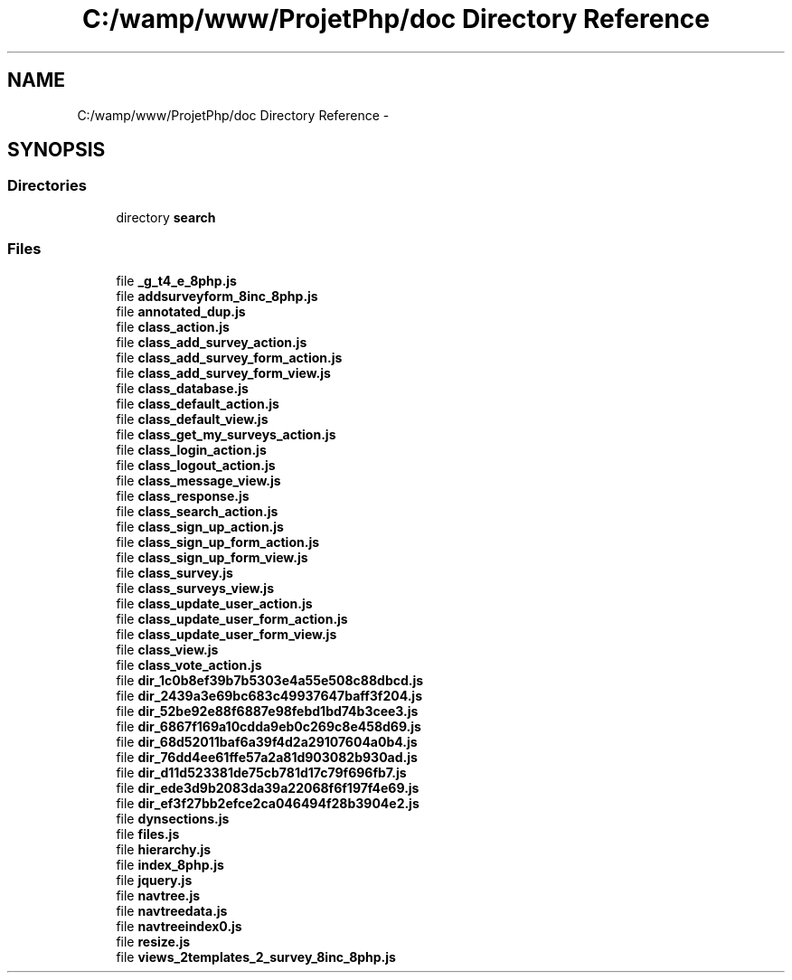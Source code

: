 .TH "C:/wamp/www/ProjetPhp/doc Directory Reference" 3 "Sun May 8 2016" "My Project" \" -*- nroff -*-
.ad l
.nh
.SH NAME
C:/wamp/www/ProjetPhp/doc Directory Reference \- 
.SH SYNOPSIS
.br
.PP
.SS "Directories"

.in +1c
.ti -1c
.RI "directory \fBsearch\fP"
.br
.in -1c
.SS "Files"

.in +1c
.ti -1c
.RI "file \fB_g_t4_e_8php\&.js\fP"
.br
.ti -1c
.RI "file \fBaddsurveyform_8inc_8php\&.js\fP"
.br
.ti -1c
.RI "file \fBannotated_dup\&.js\fP"
.br
.ti -1c
.RI "file \fBclass_action\&.js\fP"
.br
.ti -1c
.RI "file \fBclass_add_survey_action\&.js\fP"
.br
.ti -1c
.RI "file \fBclass_add_survey_form_action\&.js\fP"
.br
.ti -1c
.RI "file \fBclass_add_survey_form_view\&.js\fP"
.br
.ti -1c
.RI "file \fBclass_database\&.js\fP"
.br
.ti -1c
.RI "file \fBclass_default_action\&.js\fP"
.br
.ti -1c
.RI "file \fBclass_default_view\&.js\fP"
.br
.ti -1c
.RI "file \fBclass_get_my_surveys_action\&.js\fP"
.br
.ti -1c
.RI "file \fBclass_login_action\&.js\fP"
.br
.ti -1c
.RI "file \fBclass_logout_action\&.js\fP"
.br
.ti -1c
.RI "file \fBclass_message_view\&.js\fP"
.br
.ti -1c
.RI "file \fBclass_response\&.js\fP"
.br
.ti -1c
.RI "file \fBclass_search_action\&.js\fP"
.br
.ti -1c
.RI "file \fBclass_sign_up_action\&.js\fP"
.br
.ti -1c
.RI "file \fBclass_sign_up_form_action\&.js\fP"
.br
.ti -1c
.RI "file \fBclass_sign_up_form_view\&.js\fP"
.br
.ti -1c
.RI "file \fBclass_survey\&.js\fP"
.br
.ti -1c
.RI "file \fBclass_surveys_view\&.js\fP"
.br
.ti -1c
.RI "file \fBclass_update_user_action\&.js\fP"
.br
.ti -1c
.RI "file \fBclass_update_user_form_action\&.js\fP"
.br
.ti -1c
.RI "file \fBclass_update_user_form_view\&.js\fP"
.br
.ti -1c
.RI "file \fBclass_view\&.js\fP"
.br
.ti -1c
.RI "file \fBclass_vote_action\&.js\fP"
.br
.ti -1c
.RI "file \fBdir_1c0b8ef39b7b5303e4a55e508c88dbcd\&.js\fP"
.br
.ti -1c
.RI "file \fBdir_2439a3e69bc683c49937647baff3f204\&.js\fP"
.br
.ti -1c
.RI "file \fBdir_52be92e88f6887e98febd1bd74b3cee3\&.js\fP"
.br
.ti -1c
.RI "file \fBdir_6867f169a10cdda9eb0c269c8e458d69\&.js\fP"
.br
.ti -1c
.RI "file \fBdir_68d52011baf6a39f4d2a29107604a0b4\&.js\fP"
.br
.ti -1c
.RI "file \fBdir_76dd4ee61ffe57a2a81d903082b930ad\&.js\fP"
.br
.ti -1c
.RI "file \fBdir_d11d523381de75cb781d17c79f696fb7\&.js\fP"
.br
.ti -1c
.RI "file \fBdir_ede3d9b2083da39a22068f6f197f4e69\&.js\fP"
.br
.ti -1c
.RI "file \fBdir_ef3f27bb2efce2ca046494f28b3904e2\&.js\fP"
.br
.ti -1c
.RI "file \fBdynsections\&.js\fP"
.br
.ti -1c
.RI "file \fBfiles\&.js\fP"
.br
.ti -1c
.RI "file \fBhierarchy\&.js\fP"
.br
.ti -1c
.RI "file \fBindex_8php\&.js\fP"
.br
.ti -1c
.RI "file \fBjquery\&.js\fP"
.br
.ti -1c
.RI "file \fBnavtree\&.js\fP"
.br
.ti -1c
.RI "file \fBnavtreedata\&.js\fP"
.br
.ti -1c
.RI "file \fBnavtreeindex0\&.js\fP"
.br
.ti -1c
.RI "file \fBresize\&.js\fP"
.br
.ti -1c
.RI "file \fBviews_2templates_2_survey_8inc_8php\&.js\fP"
.br
.in -1c
